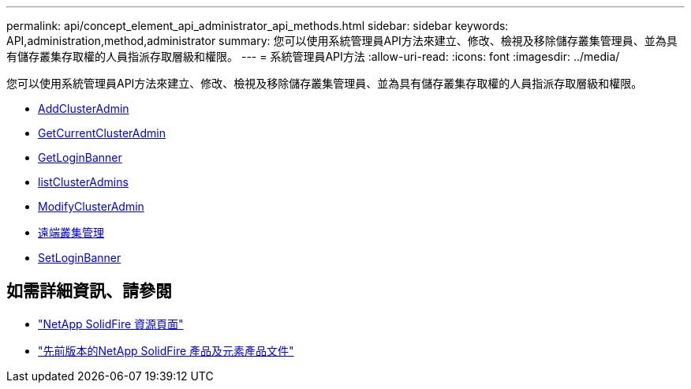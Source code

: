 ---
permalink: api/concept_element_api_administrator_api_methods.html 
sidebar: sidebar 
keywords: API,administration,method,administrator 
summary: 您可以使用系統管理員API方法來建立、修改、檢視及移除儲存叢集管理員、並為具有儲存叢集存取權的人員指派存取層級和權限。 
---
= 系統管理員API方法
:allow-uri-read: 
:icons: font
:imagesdir: ../media/


[role="lead"]
您可以使用系統管理員API方法來建立、修改、檢視及移除儲存叢集管理員、並為具有儲存叢集存取權的人員指派存取層級和權限。

* xref:reference_element_api_addclusteradmin.adoc[AddClusterAdmin]
* xref:reference_element_api_getcurrentclusteradmin.adoc[GetCurrentClusterAdmin]
* xref:reference_element_api_getloginbanner.adoc[GetLoginBanner]
* xref:reference_element_api_listclusteradmins.adoc[listClusterAdmins]
* xref:reference_element_api_modifyclusteradmin.adoc[ModifyClusterAdmin]
* xref:reference_element_api_removeclusteradmin.adoc[遠端叢集管理]
* xref:reference_element_api_setloginbanner.adoc[SetLoginBanner]




== 如需詳細資訊、請參閱

* https://www.netapp.com/data-storage/solidfire/documentation/["NetApp SolidFire 資源頁面"^]
* https://docs.netapp.com/sfe-122/topic/com.netapp.ndc.sfe-vers/GUID-B1944B0E-B335-4E0B-B9F1-E960BF32AE56.html["先前版本的NetApp SolidFire 產品及元素產品文件"^]

